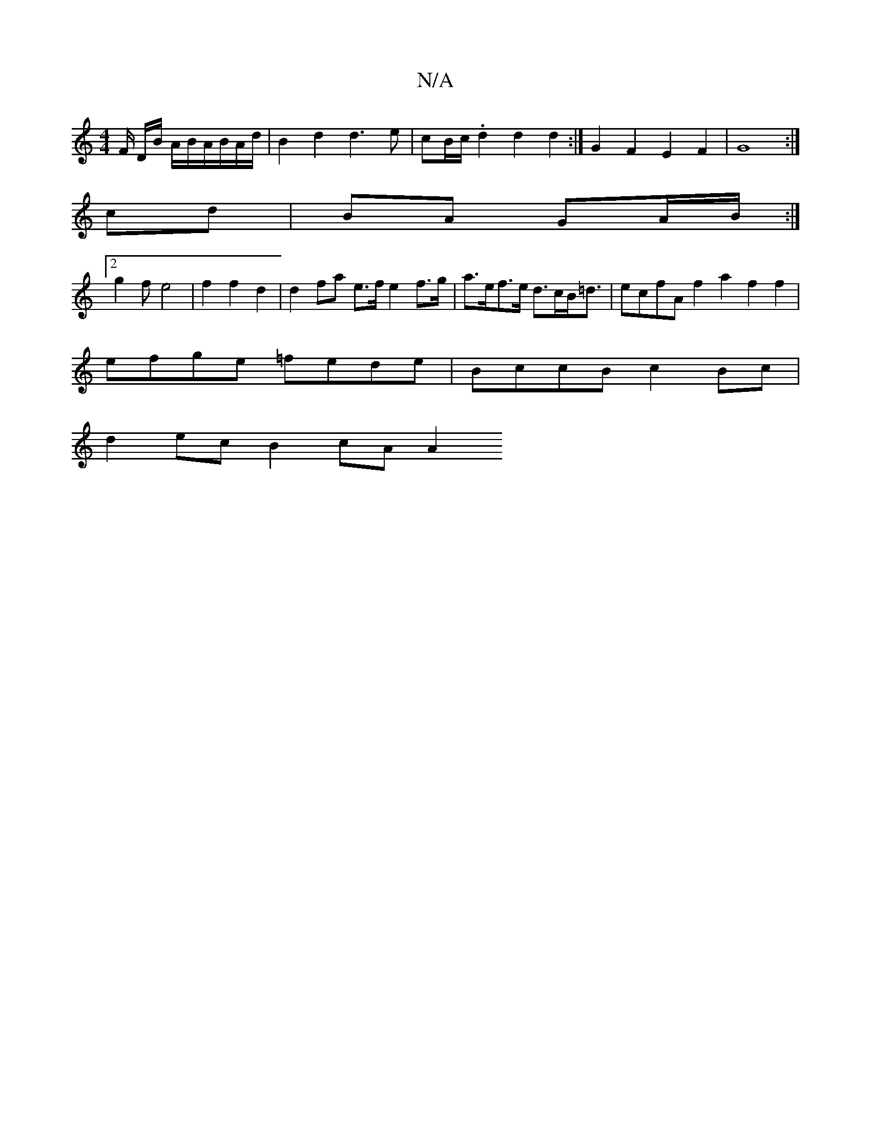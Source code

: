 X:1
T:N/A
M:4/4
R:N/A
K:Cmajor
2F/2 D/2B/2 A/2B/2A/2B/2A/2d/2|B2d2d3e | cB/c/ .d2 d2 d2 :| G2 F2 E2 F2 | G8 :|
cd|BA GA/B/ :|
[2 g2f e4|f2f2d2|d2 fa e>f e2 f>g|a>ef>e d>cB<=d | ecfA f2 a2 f2 f2 |
efge =fede |BccB c2Bc|
d2ec B2cA A2